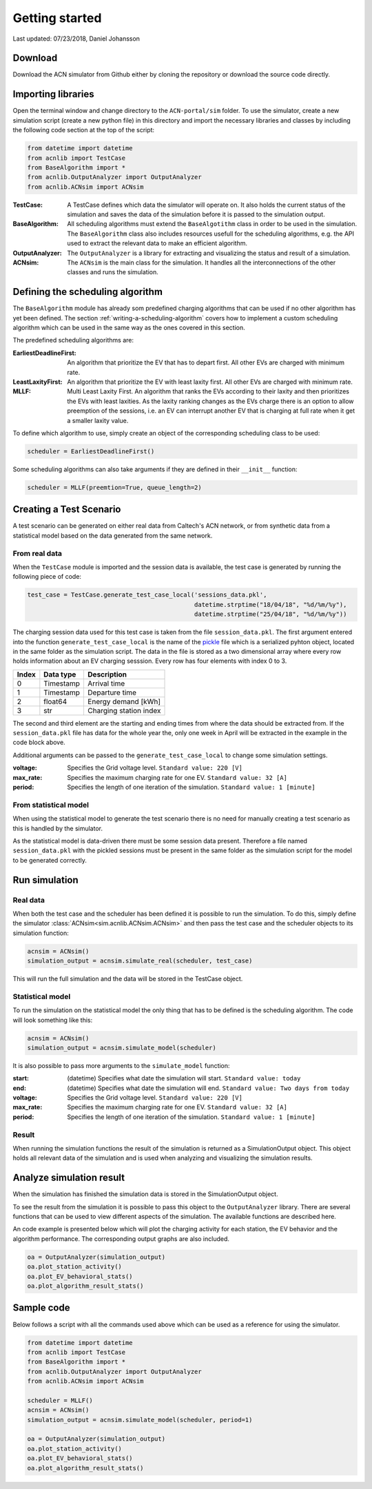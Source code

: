 Getting started
===============

Last updated: 07/23/2018, Daniel Johansson

Download
--------

Download the ACN simulator from Github either by cloning the repository or download the source code directly.

Importing libraries
-------------------

Open the terminal window and change directory to the ``ACN-portal/sim`` folder. To use the simulator, create a new simulation script
(create a new python file) in this directory and import the necessary libraries and classes by including the following code
section at the top of the script:

.. code-block:: python

    from datetime import datetime
    from acnlib import TestCase
    from BaseAlgorithm import *
    from acnlib.OutputAnalyzer import OutputAnalyzer
    from acnlib.ACNsim import ACNsim

:TestCase:
    A TestCase defines which data the simulator will operate on. It also holds the current status of the
    simulation and saves the data of the simulation before it is passed to the simulation output.

:BaseAlgorithm:
    All scheduling algorithms must extend the ``BaseAlgotithm`` class in order to be used in the simulation.
    The ``BaseAlgorithm`` class also includes resources usefull for the scheduling algorithms, e.g. the API used to
    extract the relevant data to make an efficient algorithm.

:OutputAnalyzer:
    The ``OutputAnalyzer`` is a library for extracting and visualizing the status and result of a simulation.

:ACNsim:
    The ``ACNsim`` is the main class for the simulation. It handles all the interconnections of the other classes and
    runs the simulation.

Defining the scheduling algorithm
---------------------------------

The ``BaseAlgorithm`` module has already som predefined charging algorithms that can be used if no other algorithm has yet been
defined. The section :ref:`writing-a-scheduling-algorithm` covers how to implement a custom scheduling algorithm which can be used in the same way as the ones
covered in this section.

The predefined scheduling algorithms are:

:EarliestDeadlineFirst:
    An algorithm that prioritize the EV that has to depart first. All other EVs are charged with minimum rate.

:LeastLaxityFirst:
    An algorithm that prioritize the EV with least laxity first. All other EVs are charged with minimum rate.

:MLLF:
    Multi Least Laxity First. An algorithm that ranks the EVs according to their laxity and then prioritizes the EVs with
    least laxities. As the laxity ranking changes as the EVs charge there is an option to allow preemption of the sessions, i.e.
    an EV can interrupt another EV that is charging at full rate when it get a smaller laxity value.

To define which algorithm to use, simply create an object of the corresponding scheduling class to be used:

.. code-block:: python

    scheduler = EarliestDeadlineFirst()

Some scheduling algorithms can also take arguments if they are defined in their ``__init__`` function:

.. code-block:: python

    scheduler = MLLF(preemtion=True, queue_length=2)



Creating a Test Scenario
------------------------

A test scenario can be generated on either real data from Caltech's ACN network, or from synthetic data from a statistical
model based on the data generated from the same network.

From real data
++++++++++++++

When the ``TestCase`` module is imported and the session data is available,
the test case is generated by running the following piece of code:

.. code-block:: python

    test_case = TestCase.generate_test_case_local('sessions_data.pkl',
                                                  datetime.strptime("18/04/18", "%d/%m/%y"),
                                                  datetime.strptime("25/04/18", "%d/%m/%y"))

The charging session data used for this test case is taken from the file ``session_data.pkl``. The first argument entered into
the function ``generate_test_case_local`` is the name of the pickle_ file which is a serialized pyhton object, located in the
same folder as the simulation script.
The data in the file is stored as a two dimensional array where every row holds information about an EV charging sesssion.
Every row has four elements with index 0 to 3.

===== ========= ======================
Index Data type Description
===== ========= ======================
0     Timestamp Arrival time
----- --------- ----------------------
1     Timestamp Departure time
----- --------- ----------------------
2     float64   Energy demand [kWh]
----- --------- ----------------------
3     str       Charging station index
===== ========= ======================

The second and third element are the starting and ending times from where the data should be extracted from. If the ``session_data.pkl``
file has data for the whole year the, only one week in April will be extracted in the example in the code block above.

.. _pickle: https://docs.python.org/3/library/pickle.html

Additional arguments can be passed to the ``generate_test_case_local`` to change some simulation settings.

:voltage: Specifies the Grid voltage level. ``Standard value: 220 [V]``

:max_rate: Specifies the maximum charging rate for one EV. ``Standard value: 32 [A]``

:period: Specifies the length of one iteration of the simulation. ``Standard value: 1 [minute]``

From statistical model
++++++++++++++++++++++

When using the statistical model to generate the test scenario there is no need for
manually creating a test scenario as this is handled by the simulator.

As the statistical model is data-driven there must be some session data present.
Therefore a file named ``session_data.pkl`` with the pickled sessions must be present in the
same folder as the simulation script for the model to be generated correctly.

Run simulation
--------------

Real data
+++++++++

When both the test case and the scheduler has been defined it is possible to run the simulation. To do this, simply define
the simulator :class:`ACNsim<sim.acnlib.ACNsim.ACNsim>` and then pass the test case and the scheduler objects to its simulation function:

.. code-block:: python

    acnsim = ACNsim()
    simulation_output = acnsim.simulate_real(scheduler, test_case)

This will run the full simulation and the data will be stored in the TestCase object.

Statistical model
+++++++++++++++++

To run the simulation on the statistical model the only thing that has to be
defined is the scheduling algorithm. The code will look something like this:

.. code-block:: python

    acnsim = ACNsim()
    simulation_output = acnsim.simulate_model(scheduler)

It is also possible to pass more arguments to the ``simulate_model`` function:

:start: (datetime) Specifies what date the simulation will start. ``Standard value: today``

:end: (datetime) Specifies what date the simulation will end. ``Standard value: Two days from today``

:voltage: Specifies the Grid voltage level. ``Standard value: 220 [V]``

:max_rate: Specifies the maximum charging rate for one EV. ``Standard value: 32 [A]``

:period: Specifies the length of one iteration of the simulation. ``Standard value: 1 [minute]``

Result
++++++

When running the simulation functions the result of the simulation is returned
as a SimulationOutput object. This object holds all relevant data of the simulation
and is used when analyzing and visualizing the simulation results.

Analyze simulation result
-------------------------

When the simulation has finished the simulation data is stored in the SimulationOutput object.

To see the result from the simulation it is possible to pass this object to the ``OutputAnalyzer`` library. There are several
functions that can be used to view different aspects of the simulation. The available functions are described here.

An code example is presented below which will plot the charging activity for each station, the EV behavior and the algorithm performance.
The corresponding output graphs are also included.

.. code-block:: python

    oa = OutputAnalyzer(simulation_output)
    oa.plot_station_activity()
    oa.plot_EV_behavioral_stats()
    oa.plot_algorithm_result_stats()


Sample code
-----------

Below follows a script with all the commands used above which can be used as a reference for using the simulator.

.. code-block:: python

    from datetime import datetime
    from acnlib import TestCase
    from BaseAlgorithm import *
    from acnlib.OutputAnalyzer import OutputAnalyzer
    from acnlib.ACNsim import ACNsim

    scheduler = MLLF()
    acnsim = ACNsim()
    simulation_output = acnsim.simulate_model(scheduler, period=1)

    oa = OutputAnalyzer(simulation_output)
    oa.plot_station_activity()
    oa.plot_EV_behavioral_stats()
    oa.plot_algorithm_result_stats()
